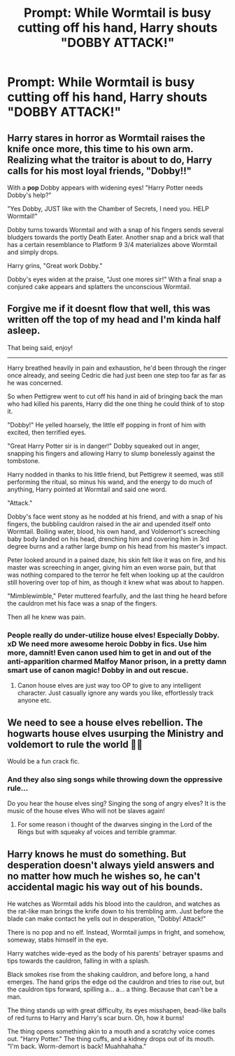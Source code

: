 #+TITLE: Prompt: While Wormtail is busy cutting off his hand, Harry shouts "DOBBY ATTACK!"

* Prompt: While Wormtail is busy cutting off his hand, Harry shouts "DOBBY ATTACK!"
:PROPERTIES:
:Author: 15_Redstones
:Score: 15
:DateUnix: 1564177757.0
:DateShort: 2019-Jul-27
:FlairText: Prompt
:END:

** Harry stares in horror as Wormtail raises the knife once more, this time to his own arm. Realizing what the traitor is about to do, Harry calls for his most loyal friends, "Dobby!!"

With a *pop* Dobby appears with widening eyes! "Harry Potter needs Dobby's help?"

"Yes Dobby, JUST like with the Chamber of Secrets, I need you. HELP Wormtail!"

Dobby turns towards Wormtail and with a snap of his fingers sends several bludgers towards the portly Death Eater. Another snap and a brick wall that has a certain resemblance to Platform 9 3/4 materializes above Wormtail and simply drops.

Harry grins, "Great work Dobby."

Dobby's eyes widen at the praise, "Just one mores sir!" With a final snap a conjured cake appears and splatters the unconscious Wormtail.
:PROPERTIES:
:Author: streakermaximus
:Score: 10
:DateUnix: 1564193498.0
:DateShort: 2019-Jul-27
:END:


** Forgive me if it doesnt flow that well, this was written off the top of my head and I'm kinda half asleep.

That being said, enjoy!

--------------

Harry breathed heavily in pain and exhaustion, he'd been through the ringer once already, and seeing Cedric die had just been one step too far as far as he was concerned.

So when Pettigrew went to cut off his hand in aid of bringing back the man who had killed his parents, Harry did the one thing he could think of to stop it.

"Dobby!" He yelled hoarsely, the little elf popping in front of him with excited, then terrified eyes.

"Great Harry Potter sir is in danger!" Dobby squeaked out in anger, snapping his fingers and allowing Harry to slump bonelessly against the tombstone.

Harry nodded in thanks to his little friend, but Pettigrew it seemed, was still performing the ritual, so minus his wand, and the energy to do much of anything, Harry pointed at Wormtail and said one word.

"Attack."

Dobby's face went stony as he nodded at his friend, and with a snap of his fingers, the bubbling cauldron raised in the air and upended itself onto Wormtail. Boiling water, blood, his own hand, and Voldemort's screeching baby body landed on his head, drenching him and covering him in 3rd degree burns and a rather large bump on his head from his master's impact.

Peter looked around in a pained daze, his skin felt like it was on fire, and his master was screeching in anger, giving him an even worse pain, but that was nothing compared to the terror he felt when looking up at the cauldron still hovering over top of him, as though it knew what was about to happen.

"Mimblewimble," Peter muttered fearfully, and the last thing he heard before the cauldron met his face was a snap of the fingers.

Then all he knew was pain.
:PROPERTIES:
:Author: Brynjolf-of-Riften
:Score: 12
:DateUnix: 1564178376.0
:DateShort: 2019-Jul-27
:END:

*** People really do under-utilize house elves! Especially Dobby. xD We need more awesome heroic Dobby in fics. Use him more, damnit! Even canon used him to get in and out of the anti-apparition charmed Malfoy Manor prison, in a pretty damn smart use of canon magic! Dobby in and out rescue.
:PROPERTIES:
:Author: Regular_Bus
:Score: 2
:DateUnix: 1564183644.0
:DateShort: 2019-Jul-27
:END:

**** Canon house elves are just way too OP to give to any intelligent character. Just casually ignore any wards you like, effortlessly track anyone etc.
:PROPERTIES:
:Author: Electric999999
:Score: 1
:DateUnix: 1564282568.0
:DateShort: 2019-Jul-28
:END:


** We need to see a house elves rebellion. The hogwarts house elves usurping the Ministry and voldemort to rule the world 🤷‍♂️

Would be a fun crack fic.
:PROPERTIES:
:Author: ZacSt
:Score: 5
:DateUnix: 1564192247.0
:DateShort: 2019-Jul-27
:END:

*** And they also sing songs while throwing down the oppressive rule...

Do you hear the house elves sing? Singing the song of angry elves? It is the music of the house elves Who will not be slaves again!
:PROPERTIES:
:Author: jjgoto
:Score: 4
:DateUnix: 1564223646.0
:DateShort: 2019-Jul-27
:END:

**** For some reason i thought of the dwarves singing in the Lord of the Rings but with squeaky af voices and terrible grammar.
:PROPERTIES:
:Author: ZacSt
:Score: 4
:DateUnix: 1564225356.0
:DateShort: 2019-Jul-27
:END:


** Harry knows he must do something. But desperation doesn't always yield answers and no matter how much he wishes so, he can't accidental magic his way out of his bounds.

He watches as Wormtail adds his blood into the cauldron, and watches as the rat-like man brings the knife down to his trembling arm. Just before the blade can make contact he yells out in desperation, "Dobby! Attack!"

There is no pop and no elf. Instead, Wormtail jumps in fright, and somehow, someway, stabs himself in the eye.

Harry watches wide-eyed as the body of his parents' betrayer spasms and tips towards the cauldron, falling in with a splash.

Black smokes rise from the shaking cauldron, and before long, a hand emerges. The hand grips the edge od the cauldron and tries to rise out, but the cauldron tips forward, spilling a... a... a thing. Because that can't be a man.

The thing stands up with great difficulty, its eyes misshapen, bead-like balls of red turns to Harry and Harry's scar burn. Oh, how it burns!

The thing opens something akin to a mouth and a scratchy voice comes out. "Harry Potter." The thing cuffs, and a kidney drops out of its mouth. "I'm back. Worm-demort is back! Muahhahaha."
:PROPERTIES:
:Author: JaimeJabs
:Score: 1
:DateUnix: 1564349710.0
:DateShort: 2019-Jul-29
:END:
